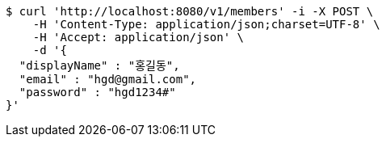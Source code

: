 [source,bash]
----
$ curl 'http://localhost:8080/v1/members' -i -X POST \
    -H 'Content-Type: application/json;charset=UTF-8' \
    -H 'Accept: application/json' \
    -d '{
  "displayName" : "홍길동",
  "email" : "hgd@gmail.com",
  "password" : "hgd1234#"
}'
----